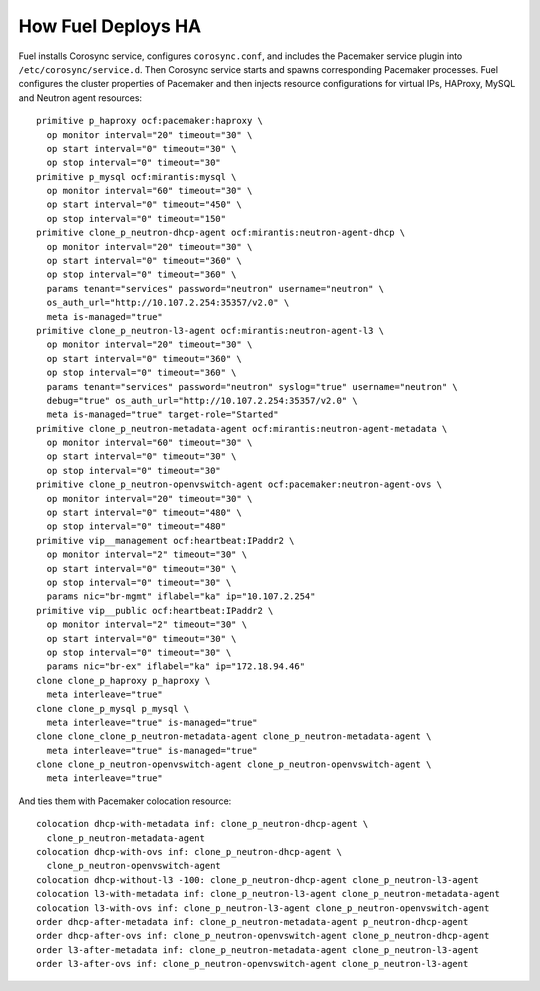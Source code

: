 .. index:: How Fuel Deploys HA

How Fuel Deploys HA
-------------------

Fuel installs Corosync service, configures ``corosync.conf``,
and includes the Pacemaker service plugin into ``/etc/corosync/service.d``.
Then Corosync service starts and spawns corresponding Pacemaker processes.
Fuel configures the cluster properties of Pacemaker
and then injects resource configurations for virtual IPs, HAProxy,
MySQL and Neutron agent resources::

  primitive p_haproxy ocf:pacemaker:haproxy \
    op monitor interval="20" timeout="30" \
    op start interval="0" timeout="30" \
    op stop interval="0" timeout="30"
  primitive p_mysql ocf:mirantis:mysql \
    op monitor interval="60" timeout="30" \
    op start interval="0" timeout="450" \
    op stop interval="0" timeout="150"
  primitive clone_p_neutron-dhcp-agent ocf:mirantis:neutron-agent-dhcp \
    op monitor interval="20" timeout="30" \
    op start interval="0" timeout="360" \
    op stop interval="0" timeout="360" \
    params tenant="services" password="neutron" username="neutron" \
    os_auth_url="http://10.107.2.254:35357/v2.0" \
    meta is-managed="true"
  primitive clone_p_neutron-l3-agent ocf:mirantis:neutron-agent-l3 \
    op monitor interval="20" timeout="30" \
    op start interval="0" timeout="360" \
    op stop interval="0" timeout="360" \
    params tenant="services" password="neutron" syslog="true" username="neutron" \
    debug="true" os_auth_url="http://10.107.2.254:35357/v2.0" \
    meta is-managed="true" target-role="Started"
  primitive clone_p_neutron-metadata-agent ocf:mirantis:neutron-agent-metadata \
    op monitor interval="60" timeout="30" \
    op start interval="0" timeout="30" \
    op stop interval="0" timeout="30"
  primitive clone_p_neutron-openvswitch-agent ocf:pacemaker:neutron-agent-ovs \
    op monitor interval="20" timeout="30" \
    op start interval="0" timeout="480" \
    op stop interval="0" timeout="480"
  primitive vip__management ocf:heartbeat:IPaddr2 \
    op monitor interval="2" timeout="30" \
    op start interval="0" timeout="30" \
    op stop interval="0" timeout="30" \
    params nic="br-mgmt" iflabel="ka" ip="10.107.2.254"
  primitive vip__public ocf:heartbeat:IPaddr2 \
    op monitor interval="2" timeout="30" \
    op start interval="0" timeout="30" \
    op stop interval="0" timeout="30" \
    params nic="br-ex" iflabel="ka" ip="172.18.94.46"
  clone clone_p_haproxy p_haproxy \
    meta interleave="true"
  clone clone_p_mysql p_mysql \
    meta interleave="true" is-managed="true"
  clone clone_clone_p_neutron-metadata-agent clone_p_neutron-metadata-agent \
    meta interleave="true" is-managed="true"
  clone clone_p_neutron-openvswitch-agent clone_p_neutron-openvswitch-agent \
    meta interleave="true"

And ties them with Pacemaker colocation resource::

  colocation dhcp-with-metadata inf: clone_p_neutron-dhcp-agent \
    clone_p_neutron-metadata-agent
  colocation dhcp-with-ovs inf: clone_p_neutron-dhcp-agent \
    clone_p_neutron-openvswitch-agent
  colocation dhcp-without-l3 -100: clone_p_neutron-dhcp-agent clone_p_neutron-l3-agent
  colocation l3-with-metadata inf: clone_p_neutron-l3-agent clone_p_neutron-metadata-agent
  colocation l3-with-ovs inf: clone_p_neutron-l3-agent clone_p_neutron-openvswitch-agent
  order dhcp-after-metadata inf: clone_p_neutron-metadata-agent p_neutron-dhcp-agent
  order dhcp-after-ovs inf: clone_p_neutron-openvswitch-agent clone_p_neutron-dhcp-agent
  order l3-after-metadata inf: clone_p_neutron-metadata-agent clone_p_neutron-l3-agent
  order l3-after-ovs inf: clone_p_neutron-openvswitch-agent clone_p_neutron-l3-agent

